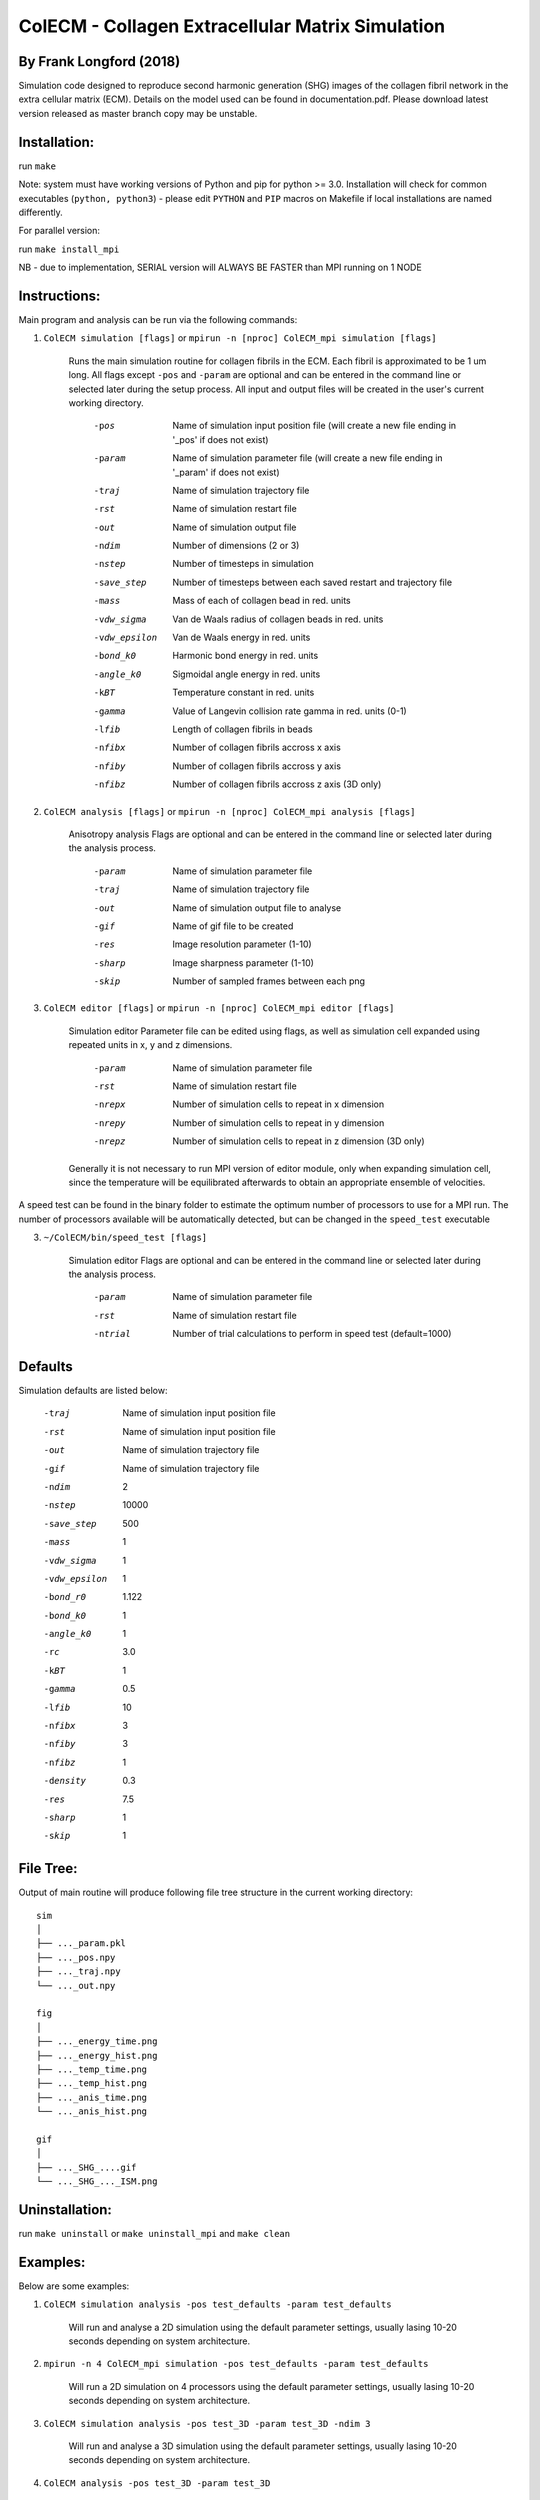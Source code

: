 ==================================================
ColECM - Collagen Extracellular Matrix Simulation
==================================================

By Frank Longford (2018)
------------------------

Simulation code designed to reproduce second harmonic generation (SHG) images of the collagen fibril network in the extra cellular matrix (ECM). Details on the model used can be found in documentation.pdf. Please download latest version released as master branch copy may be unstable.

Installation:
-------------

run ``make``

Note: system must have working versions of Python and pip for python >= 3.0. Installation will check for common executables (``python, python3``) - please edit ``PYTHON`` and ``PIP`` macros on Makefile if local installations are named differently.

For parallel version:

run ``make install_mpi``


NB - due to implementation, SERIAL version will ALWAYS BE FASTER than MPI running on 1 NODE

Instructions:
-------------

Main program and analysis can be run via the following commands:

1) ``ColECM simulation [flags]``  or  ``mpirun -n [nproc] ColECM_mpi simulation [flags]``

	Runs the main simulation routine for collagen fibrils in the ECM. Each fibril is approximated to be 1 um long.
	All flags except ``-pos`` and ``-param`` are optional and can be entered in the command line or selected later during the setup process. 
	All input and output files will be created in the user's current working directory.

		-pos		Name of simulation input position file 
				(will create a new file ending in '_pos' if does not exist)
		-param		Name of simulation parameter file 
				(will create a new file ending in '_param' if does not exist)
		-traj		Name of simulation trajectory file
		-rst		Name of simulation restart file
		-out		Name of simulation output file
		-ndim		Number of dimensions (2 or 3)
		-nstep		Number of timesteps in simulation
		-save_step	Number of timesteps between each saved restart and trajectory file
		-mass		Mass of each of collagen bead in red. units
		-vdw_sigma	 Van de Waals radius of collagen beads in red. units
		-vdw_epsilon	 Van de Waals energy in red. units
		-bond_k0		Harmonic bond energy in red. units
		-angle_k0	Sigmoidal angle energy in red. units
		-kBT		Temperature constant in red. units
		-gamma		Value of Langevin collision rate gamma in red. units (0-1)
		-lfib		Length of collagen fibrils in beads
		-nfibx		Number of collagen fibrils accross x axis
		-nfiby		Number of collagen fibrils accross y axis
		-nfibz		Number of collagen fibrils accross z axis (3D only)
		

2) ``ColECM analysis [flags]`` or  ``mpirun -n [nproc] ColECM_mpi analysis [flags]``

	Anisotropy analysis
	Flags are optional and can be entered in the command line or selected later during the analysis process.

		-param	Name of simulation parameter file
		-traj	Name of simulation trajectory file
		-out	Name of simulation output file to analyse
		-gif	Name of gif file to be created
		-res	Image resolution parameter (1-10)
		-sharp	Image sharpness parameter (1-10)
		-skip	Number of sampled frames between each png


3) ``ColECM editor [flags]`` or  ``mpirun -n [nproc] ColECM_mpi editor [flags]``

	Simulation editor
	Parameter file can be edited using flags, as well as simulation cell expanded using repeated units in x, y and z dimensions.

		-param	Name of simulation parameter file
		-rst	Name of simulation restart file
		-nrepx	Number of simulation cells to repeat in x dimension
		-nrepy	Number of simulation cells to repeat in y dimension
		-nrepz	Number of simulation cells to repeat in z dimension (3D only)

	Generally it is not necessary to run MPI version of editor module, only when expanding simulation cell, since the temperature will be equilibrated afterwards to obtain an appropriate ensemble of velocities.

A speed test can be found in the binary folder to estimate the optimum number of processors to use for a MPI run. The number of processors available will be automatically detected, but can be changed in the ``speed_test`` executable

3) ``~/ColECM/bin/speed_test [flags]``

	Simulation editor
	Flags are optional and can be entered in the command line or selected later during the analysis process.

		-param	Name of simulation parameter file
		-rst	Name of simulation restart file
		-ntrial  Number of trial calculations to perform in speed test (default=1000)

Defaults
--------

Simulation defaults are listed below:

	-traj		Name of simulation input position file
	-rst		Name of simulation input position file
	-out		Name of simulation trajectory file
	-gif		Name of simulation trajectory file
	-ndim		2
	-nstep		10000
	-save_step	500
	-mass		1
	-vdw_sigma	1
	-vdw_epsilon	1
	-bond_r0	1.122
	-bond_k0	1
	-angle_k0	1
	-rc		3.0
	-kBT		1
	-gamma		0.5
	-lfib		10
	-nfibx		3
	-nfiby		3
	-nfibz		1
	-density	0.3
	-res		7.5
	-sharp		1
	-skip		1


File Tree:
-------------

Output of main routine will produce following file tree structure in the current working directory:

::

    sim
    │
    ├── ..._param.pkl
    ├── ..._pos.npy
    ├── ..._traj.npy
    └── ..._out.npy
	
    fig
    │
    ├── ..._energy_time.png
    ├── ..._energy_hist.png
    ├── ..._temp_time.png
    ├── ..._temp_hist.png
    ├── ..._anis_time.png
    └── ..._anis_hist.png

    gif
    │
    ├── ..._SHG_....gif
    └── ..._SHG_..._ISM.png  


Uninstallation:
-------------

run ``make uninstall`` or ``make uninstall_mpi`` and ``make clean``


Examples:
--------

Below are some examples:

1)  ``ColECM simulation analysis -pos test_defaults -param test_defaults``

	Will run and analyse a 2D simulation using the default parameter settings, usually lasing 10-20 seconds depending on system architecture.

2)  ``mpirun -n 4 ColECM_mpi simulation -pos test_defaults -param test_defaults``

	Will run a 2D simulation on 4 processors using the default parameter settings, usually lasing 10-20 seconds depending on system architecture.

3)  ``ColECM simulation analysis -pos test_3D -param test_3D -ndim 3``

	Will run and analyse a 3D simulation using the default parameter settings, usually lasing 10-20 seconds depending on system architecture.

4)  ``ColECM analysis -pos test_3D -param test_3D``

	Will analyse a 3D simulation as defined by position and parameter file names using the default parameter settings.

5)  ``ColECM analysis -pos test_3D -param test_3D -res 10 -sharp 4``

	Will analyse a 3D simulation as defined by position and parameter file names using increased image resolution and sharpness.

6)  ``ColECM editor -rst test_3D -param test_3D -nrepx 2 -nrepy 3``

	Will take in ``test_3D`` restart file any create a new system by repeating unit cell x2 in x dimension and x3 in y dimension.
